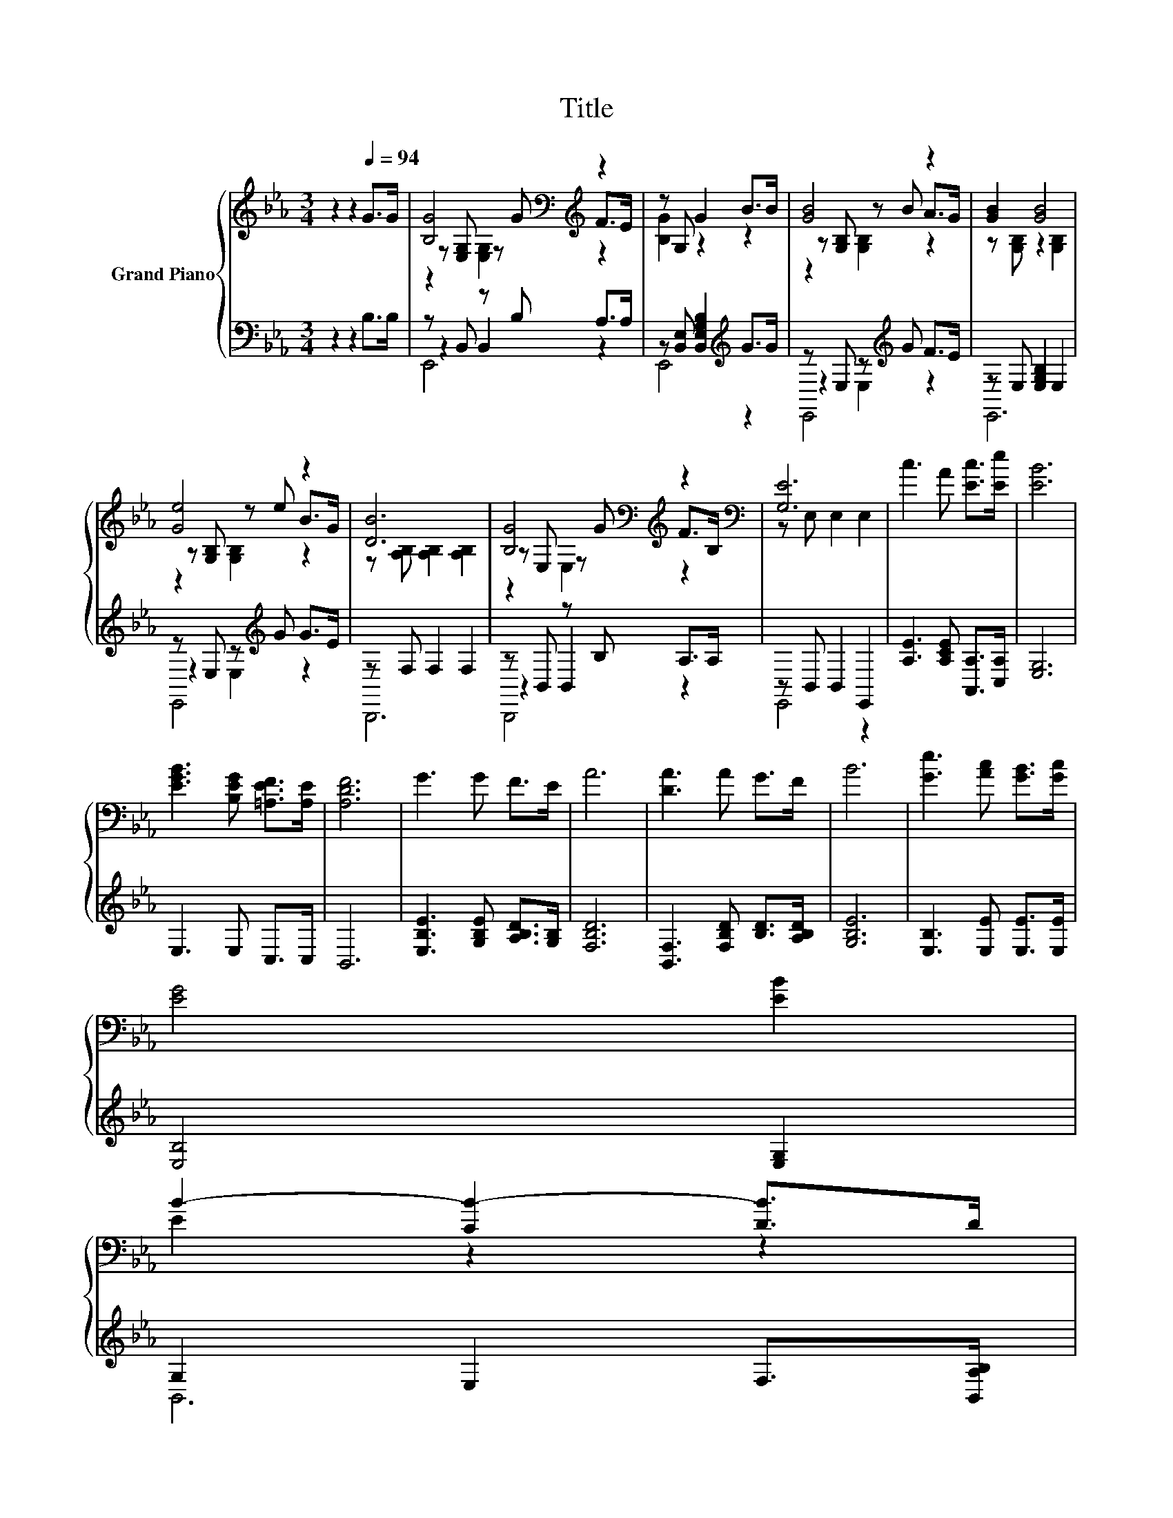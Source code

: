 X:1
T:Title
%%score { ( 1 3 4 ) | ( 2 5 6 ) }
L:1/8
M:3/4
K:Eb
V:1 treble nm="Grand Piano"
V:3 treble 
V:4 treble 
V:2 bass 
V:5 bass 
V:6 bass 
V:1
 z2 z2[Q:1/4=94] G>G | [B,G]4[K:bass][K:treble] z2 | z G, G2 B>B | [GB]4 z2 | [GB]2 [GB]4 | %5
 [Ge]4 z2 | [DB]6 | [B,G]4[K:bass][K:treble] z2[K:bass] | [G,E]6 | c3 A [Ec]>[Ee] | [EB]6 | %11
 [EGB]3 [B,EG] [=A,EF]>[A,E] | [A,DF]6 | G3 G F>E | A6 | [DA]3 A G>F | B6 | [Ge]3 [Ac] [GB]>[Gc] | %18
 [EG]4 [EB]2 | %19
 B2- [CB-]2 [DB]>D[Q:1/4=92][Q:1/4=90][Q:1/4=88][Q:1/4=86][Q:1/4=84][Q:1/4=82][Q:1/4=80][Q:1/4=78][Q:1/4=76][Q:1/4=74][Q:1/4=72] | %20
[M:2/4] E4 |] %21
V:2
 z2 z2 B,>B, | z B,, z B, A,>A, | z [B,,E,] [B,,E,G,B,]2[K:treble] G>G | z E, z[K:treble] G F>E | %4
 z E, [E,G,B,]2 E,2 | z E, z[K:treble] G G>E | z F, F,2 F,2 | z B,, z B, A,>A, | z B,, B,,2 E,,2 | %9
 [A,E]3 [A,CE] [A,,A,]>[C,A,] | [E,G,]6 | E,3 E, C,>C, | B,,6 | [E,B,E]3 [G,B,E] [A,B,D]>[G,B,] | %14
 [F,B,D]6 | [B,,F,]3 [F,B,D] [B,D]>[A,B,D] | [G,B,E]6 | [E,B,]3 [E,E] [E,E]>[E,E] | %18
 [E,B,]4 [E,G,]2 | G,2 E,2 F,>[B,,A,B,] |[M:2/4] [E,G,B,]4 |] %21
V:3
 x6 | z[K:bass] [E,G,] z[K:treble] G F>E | [B,G]2 z2 z2 | z [G,B,] z B A>G | z [G,B,] z2 [G,B,]2 | %5
 z [G,B,] z e B>G | z [A,B,] [A,B,]2 [A,B,]2 | z[K:bass] E, z[K:treble] G F>[K:bass]B, | %8
 z E, E,2 E,2 | x6 | x6 | x6 | x6 | x6 | x6 | x6 | x6 | x6 | x6 | E2 z2 z2 |[M:2/4] x4 |] %21
V:4
 x6 | z2[K:bass] [E,G,]2[K:treble] z2 | x6 | z2 [G,B,]2 z2 | x6 | z2 [G,B,]2 z2 | x6 | %7
 z2[K:bass] E,2[K:treble] z2[K:bass] | x6 | x6 | x6 | x6 | x6 | x6 | x6 | x6 | x6 | x6 | x6 | x6 | %20
[M:2/4] x4 |] %21
V:5
 x6 | z2 B,,2 z2 | E,,4[K:treble] z2 | z2 E,2[K:treble] z2 | E,,6 | z2 E,2[K:treble] z2 | B,,,6 | %7
 z2 B,,2 z2 | E,,4 z2 | x6 | x6 | x6 | x6 | x6 | x6 | x6 | x6 | x6 | x6 | B,,6 |[M:2/4] x4 |] %21
V:6
 x6 | E,,4 z2 | x4[K:treble] x2 | E,,4[K:treble] z2 | x6 | E,,4[K:treble] z2 | x6 | B,,,4 z2 | x6 | %9
 x6 | x6 | x6 | x6 | x6 | x6 | x6 | x6 | x6 | x6 | x6 |[M:2/4] x4 |] %21

